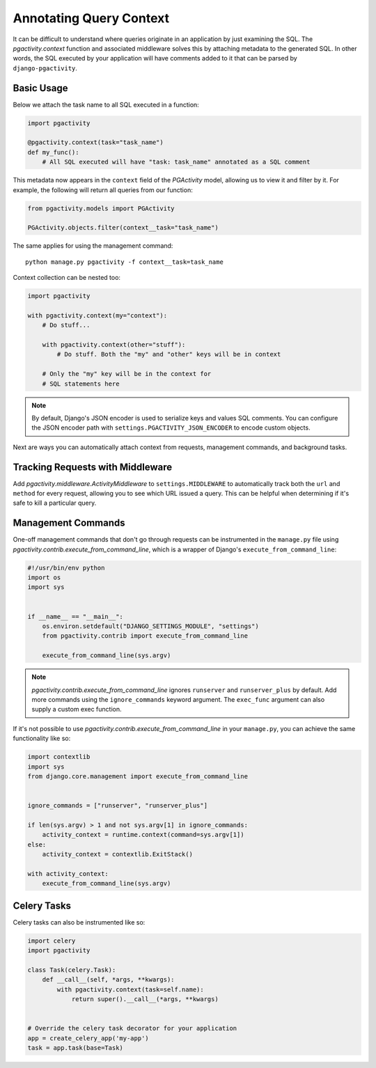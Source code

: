 .. _context:

Annotating Query Context
------------------------

It can be difficult to understand where queries originate in an application by just
examining the SQL. The `pgactivity.context` function and
associated middleware solves this by attaching metadata to the generated SQL.
In other words, the SQL executed by your application will have comments
added to it that can be parsed by ``django-pgactivity``.

Basic Usage
~~~~~~~~~~~

Below we attach the task name to all SQL executed in a function:

.. code-block:: python

    import pgactivity

    @pgactivity.context(task="task_name")
    def my_func():
        # All SQL executed will have "task: task_name" annotated as a SQL comment

This metadata now appears in the ``context`` field of the `PGActivity` model, allowing us to
view it and filter by it. For example, the following will return all queries from our function:

.. code-block:: python

    from pgactivity.models import PGActivity

    PGActivity.objects.filter(context__task="task_name")

The same applies for using the management command::

    python manage.py pgactivity -f context__task=task_name

Context collection can be nested too:

.. code-block:: python

    import pgactivity

    with pgactivity.context(my="context"):
        # Do stuff...

        with pgactivity.context(other="stuff"):
            # Do stuff. Both the "my" and "other" keys will be in context

        # Only the "my" key will be in the context for
        # SQL statements here

.. note::

    By default, Django's JSON encoder is used to serialize keys and values SQL comments.
    You can configure the JSON encoder path with ``settings.PGACTIVITY_JSON_ENCODER``
    to encode custom objects.

Next are ways you can automatically attach context from
requests, management commands, and background tasks.

Tracking Requests with Middleware
~~~~~~~~~~~~~~~~~~~~~~~~~~~~~~~~~

Add `pgactivity.middleware.ActivityMiddleware`
to ``settings.MIDDLEWARE`` to automatically track
both the ``url`` and ``method`` for every request, allowing you to see which
URL issued a query. This can be helpful when determining
if it's safe to kill a particular query.

Management Commands
~~~~~~~~~~~~~~~~~~~

One-off management commands that don't go through requests can
be instrumented in the ``manage.py`` file
using `pgactivity.contrib.execute_from_command_line`, which
is a wrapper of Django's ``execute_from_command_line``:

.. code-block:: python

    #!/usr/bin/env python
    import os
    import sys


    if __name__ == "__main__":
        os.environ.setdefault("DJANGO_SETTINGS_MODULE", "settings")
        from pgactivity.contrib import execute_from_command_line

        execute_from_command_line(sys.argv)

.. note::

    `pgactivity.contrib.execute_from_command_line` ignores ``runserver`` and ``runserver_plus``
    by default. Add more commands using the ``ignore_commands`` keyword argument.
    The ``exec_func`` argument can also supply a custom exec function.

If it's not possible to use `pgactivity.contrib.execute_from_command_line`
in your ``manage.py``, you can achieve the same functionality like so:

.. code-block:: python

    import contextlib
    import sys
    from django.core.management import execute_from_command_line


    ignore_commands = ["runserver", "runserver_plus"]

    if len(sys.argv) > 1 and not sys.argv[1] in ignore_commands:
        activity_context = runtime.context(command=sys.argv[1])
    else:
        activity_context = contextlib.ExitStack()

    with activity_context:
        execute_from_command_line(sys.argv)

Celery Tasks
~~~~~~~~~~~~

Celery tasks can also be instrumented like so:

.. code-block:: python

    import celery
    import pgactivity

    class Task(celery.Task):
        def __call__(self, *args, **kwargs):
            with pgactivity.context(task=self.name):
                return super().__call__(*args, **kwargs)


    # Override the celery task decorator for your application
    app = create_celery_app('my-app')
    task = app.task(base=Task)
